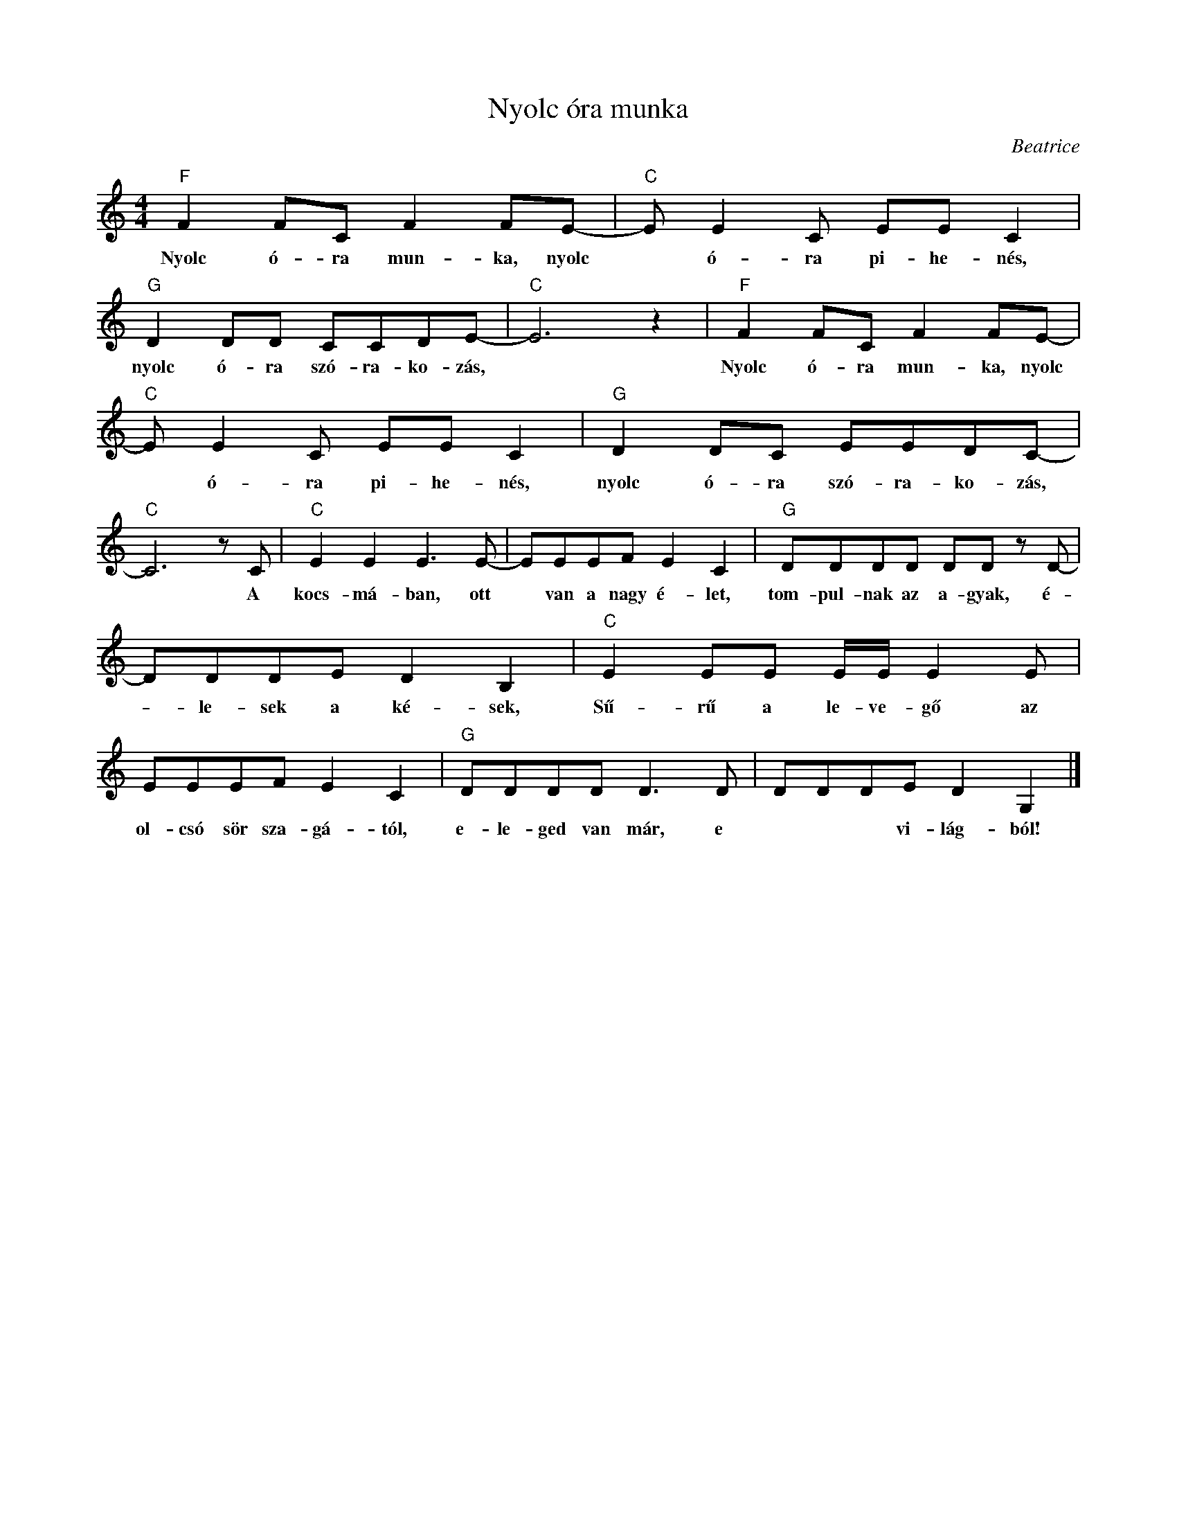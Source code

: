 X:1
T:Nyolc óra munka
C:Beatrice
Z:All Rights Reserved
L:1/8
M:4/4
K:C
V:1 treble 
%%MIDI program 66
V:1
"F" F2 FC F2 FE- |"C" E E2 C EE C2 |"G" D2 DD CCDE- |"C" E6 z2 |"F" F2 FC F2 FE- | %5
w: Nyolc ó- ra mun- ka, nyolc|* ó- ra pi- he- nés,|nyolc ó- ra szó- ra- ko- zás,||Nyolc ó- ra mun- ka, nyolc|
"C" E E2 C EE C2 |"G" D2 DC EEDC- |"C" C6 z C |"C" E2 E2 E3 E- | EEEF E2 C2 |"G" DDDD DD z D- | %11
w: * ó- ra pi- he- nés,|nyolc ó- ra szó- ra- ko- zás,|* A|kocs- má- ban, ott|* van a nagy é- let,|tom- pul- nak az a- gyak, é-|
 DDDE D2 B,2 |"C" E2 EE E/E/ E2 E | EEEF E2 C2 |"G" DDDD D3 D | DDDE D2 G,2 |] %16
w: * le- sek a ké- sek,|Sű- rű a le- ve- gő az|ol- csó sör sza- gá- tól,|e- le- ged van már, e|* * * vi- lág- ból!|

